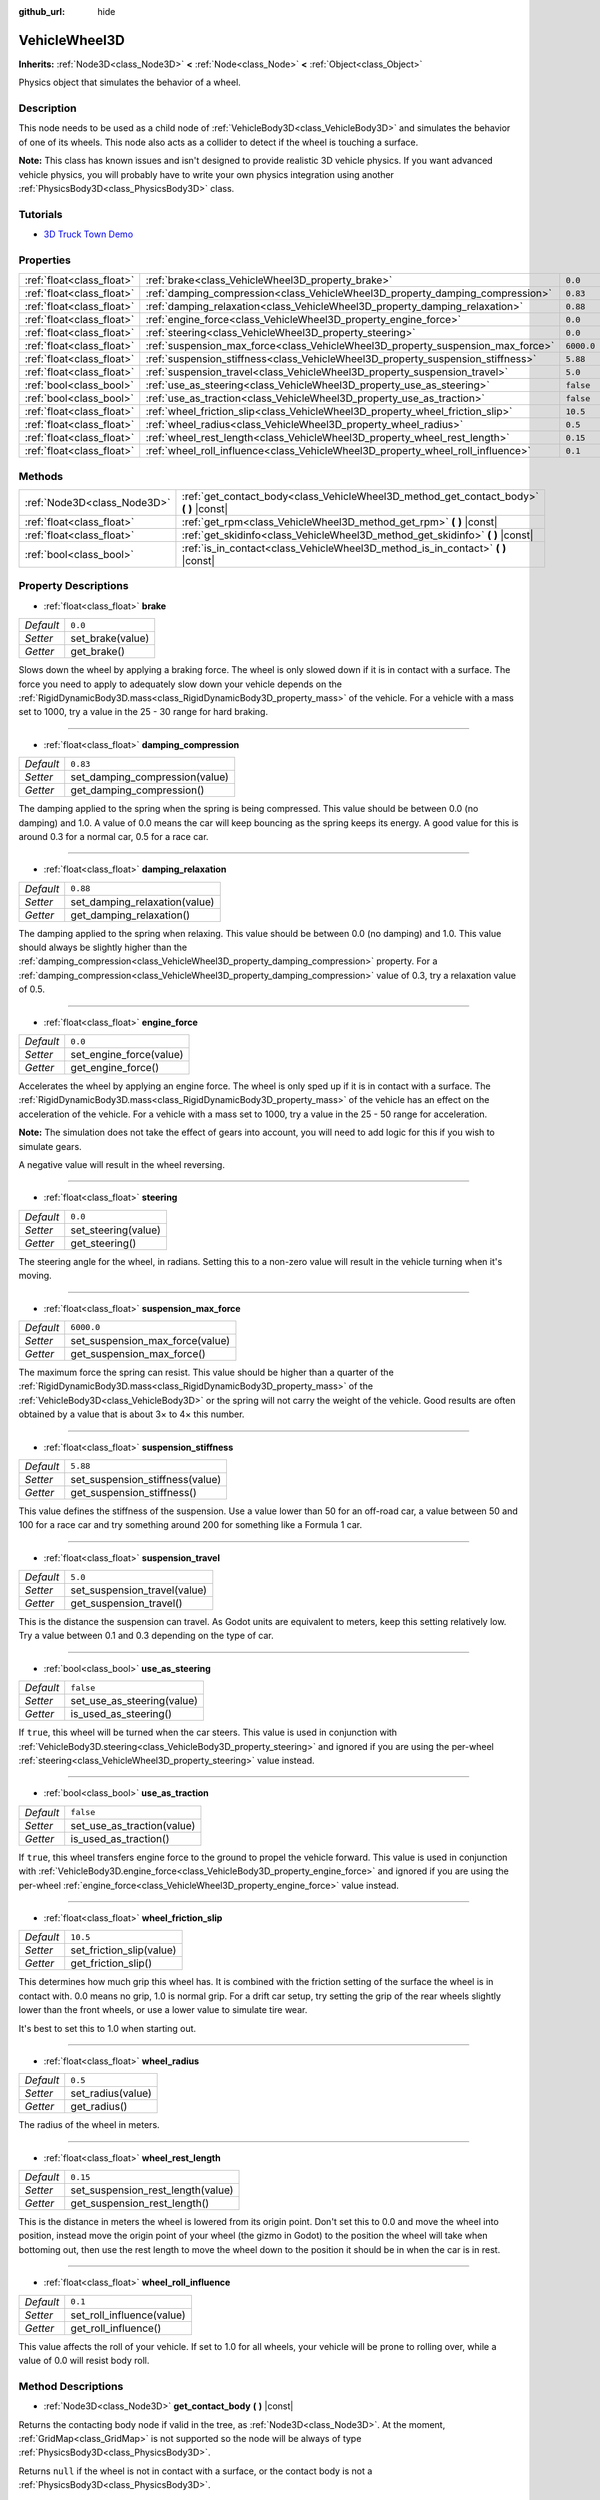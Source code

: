 :github_url: hide

.. Generated automatically by doc/tools/make_rst.py in Godot's source tree.
.. DO NOT EDIT THIS FILE, but the VehicleWheel3D.xml source instead.
.. The source is found in doc/classes or modules/<name>/doc_classes.

.. _class_VehicleWheel3D:

VehicleWheel3D
==============

**Inherits:** :ref:`Node3D<class_Node3D>` **<** :ref:`Node<class_Node>` **<** :ref:`Object<class_Object>`

Physics object that simulates the behavior of a wheel.

Description
-----------

This node needs to be used as a child node of :ref:`VehicleBody3D<class_VehicleBody3D>` and simulates the behavior of one of its wheels. This node also acts as a collider to detect if the wheel is touching a surface.

\ **Note:** This class has known issues and isn't designed to provide realistic 3D vehicle physics. If you want advanced vehicle physics, you will probably have to write your own physics integration using another :ref:`PhysicsBody3D<class_PhysicsBody3D>` class.

Tutorials
---------

- `3D Truck Town Demo <https://godotengine.org/asset-library/asset/524>`__

Properties
----------

+---------------------------+---------------------------------------------------------------------------------+------------+
| :ref:`float<class_float>` | :ref:`brake<class_VehicleWheel3D_property_brake>`                               | ``0.0``    |
+---------------------------+---------------------------------------------------------------------------------+------------+
| :ref:`float<class_float>` | :ref:`damping_compression<class_VehicleWheel3D_property_damping_compression>`   | ``0.83``   |
+---------------------------+---------------------------------------------------------------------------------+------------+
| :ref:`float<class_float>` | :ref:`damping_relaxation<class_VehicleWheel3D_property_damping_relaxation>`     | ``0.88``   |
+---------------------------+---------------------------------------------------------------------------------+------------+
| :ref:`float<class_float>` | :ref:`engine_force<class_VehicleWheel3D_property_engine_force>`                 | ``0.0``    |
+---------------------------+---------------------------------------------------------------------------------+------------+
| :ref:`float<class_float>` | :ref:`steering<class_VehicleWheel3D_property_steering>`                         | ``0.0``    |
+---------------------------+---------------------------------------------------------------------------------+------------+
| :ref:`float<class_float>` | :ref:`suspension_max_force<class_VehicleWheel3D_property_suspension_max_force>` | ``6000.0`` |
+---------------------------+---------------------------------------------------------------------------------+------------+
| :ref:`float<class_float>` | :ref:`suspension_stiffness<class_VehicleWheel3D_property_suspension_stiffness>` | ``5.88``   |
+---------------------------+---------------------------------------------------------------------------------+------------+
| :ref:`float<class_float>` | :ref:`suspension_travel<class_VehicleWheel3D_property_suspension_travel>`       | ``5.0``    |
+---------------------------+---------------------------------------------------------------------------------+------------+
| :ref:`bool<class_bool>`   | :ref:`use_as_steering<class_VehicleWheel3D_property_use_as_steering>`           | ``false``  |
+---------------------------+---------------------------------------------------------------------------------+------------+
| :ref:`bool<class_bool>`   | :ref:`use_as_traction<class_VehicleWheel3D_property_use_as_traction>`           | ``false``  |
+---------------------------+---------------------------------------------------------------------------------+------------+
| :ref:`float<class_float>` | :ref:`wheel_friction_slip<class_VehicleWheel3D_property_wheel_friction_slip>`   | ``10.5``   |
+---------------------------+---------------------------------------------------------------------------------+------------+
| :ref:`float<class_float>` | :ref:`wheel_radius<class_VehicleWheel3D_property_wheel_radius>`                 | ``0.5``    |
+---------------------------+---------------------------------------------------------------------------------+------------+
| :ref:`float<class_float>` | :ref:`wheel_rest_length<class_VehicleWheel3D_property_wheel_rest_length>`       | ``0.15``   |
+---------------------------+---------------------------------------------------------------------------------+------------+
| :ref:`float<class_float>` | :ref:`wheel_roll_influence<class_VehicleWheel3D_property_wheel_roll_influence>` | ``0.1``    |
+---------------------------+---------------------------------------------------------------------------------+------------+

Methods
-------

+-----------------------------+-------------------------------------------------------------------------------------------+
| :ref:`Node3D<class_Node3D>` | :ref:`get_contact_body<class_VehicleWheel3D_method_get_contact_body>` **(** **)** |const| |
+-----------------------------+-------------------------------------------------------------------------------------------+
| :ref:`float<class_float>`   | :ref:`get_rpm<class_VehicleWheel3D_method_get_rpm>` **(** **)** |const|                   |
+-----------------------------+-------------------------------------------------------------------------------------------+
| :ref:`float<class_float>`   | :ref:`get_skidinfo<class_VehicleWheel3D_method_get_skidinfo>` **(** **)** |const|         |
+-----------------------------+-------------------------------------------------------------------------------------------+
| :ref:`bool<class_bool>`     | :ref:`is_in_contact<class_VehicleWheel3D_method_is_in_contact>` **(** **)** |const|       |
+-----------------------------+-------------------------------------------------------------------------------------------+

Property Descriptions
---------------------

.. _class_VehicleWheel3D_property_brake:

- :ref:`float<class_float>` **brake**

+-----------+------------------+
| *Default* | ``0.0``          |
+-----------+------------------+
| *Setter*  | set_brake(value) |
+-----------+------------------+
| *Getter*  | get_brake()      |
+-----------+------------------+

Slows down the wheel by applying a braking force. The wheel is only slowed down if it is in contact with a surface. The force you need to apply to adequately slow down your vehicle depends on the :ref:`RigidDynamicBody3D.mass<class_RigidDynamicBody3D_property_mass>` of the vehicle. For a vehicle with a mass set to 1000, try a value in the 25 - 30 range for hard braking.

----

.. _class_VehicleWheel3D_property_damping_compression:

- :ref:`float<class_float>` **damping_compression**

+-----------+--------------------------------+
| *Default* | ``0.83``                       |
+-----------+--------------------------------+
| *Setter*  | set_damping_compression(value) |
+-----------+--------------------------------+
| *Getter*  | get_damping_compression()      |
+-----------+--------------------------------+

The damping applied to the spring when the spring is being compressed. This value should be between 0.0 (no damping) and 1.0. A value of 0.0 means the car will keep bouncing as the spring keeps its energy. A good value for this is around 0.3 for a normal car, 0.5 for a race car.

----

.. _class_VehicleWheel3D_property_damping_relaxation:

- :ref:`float<class_float>` **damping_relaxation**

+-----------+-------------------------------+
| *Default* | ``0.88``                      |
+-----------+-------------------------------+
| *Setter*  | set_damping_relaxation(value) |
+-----------+-------------------------------+
| *Getter*  | get_damping_relaxation()      |
+-----------+-------------------------------+

The damping applied to the spring when relaxing. This value should be between 0.0 (no damping) and 1.0. This value should always be slightly higher than the :ref:`damping_compression<class_VehicleWheel3D_property_damping_compression>` property. For a :ref:`damping_compression<class_VehicleWheel3D_property_damping_compression>` value of 0.3, try a relaxation value of 0.5.

----

.. _class_VehicleWheel3D_property_engine_force:

- :ref:`float<class_float>` **engine_force**

+-----------+-------------------------+
| *Default* | ``0.0``                 |
+-----------+-------------------------+
| *Setter*  | set_engine_force(value) |
+-----------+-------------------------+
| *Getter*  | get_engine_force()      |
+-----------+-------------------------+

Accelerates the wheel by applying an engine force. The wheel is only sped up if it is in contact with a surface. The :ref:`RigidDynamicBody3D.mass<class_RigidDynamicBody3D_property_mass>` of the vehicle has an effect on the acceleration of the vehicle. For a vehicle with a mass set to 1000, try a value in the 25 - 50 range for acceleration.

\ **Note:** The simulation does not take the effect of gears into account, you will need to add logic for this if you wish to simulate gears.

A negative value will result in the wheel reversing.

----

.. _class_VehicleWheel3D_property_steering:

- :ref:`float<class_float>` **steering**

+-----------+---------------------+
| *Default* | ``0.0``             |
+-----------+---------------------+
| *Setter*  | set_steering(value) |
+-----------+---------------------+
| *Getter*  | get_steering()      |
+-----------+---------------------+

The steering angle for the wheel, in radians. Setting this to a non-zero value will result in the vehicle turning when it's moving.

----

.. _class_VehicleWheel3D_property_suspension_max_force:

- :ref:`float<class_float>` **suspension_max_force**

+-----------+---------------------------------+
| *Default* | ``6000.0``                      |
+-----------+---------------------------------+
| *Setter*  | set_suspension_max_force(value) |
+-----------+---------------------------------+
| *Getter*  | get_suspension_max_force()      |
+-----------+---------------------------------+

The maximum force the spring can resist. This value should be higher than a quarter of the :ref:`RigidDynamicBody3D.mass<class_RigidDynamicBody3D_property_mass>` of the :ref:`VehicleBody3D<class_VehicleBody3D>` or the spring will not carry the weight of the vehicle. Good results are often obtained by a value that is about 3× to 4× this number.

----

.. _class_VehicleWheel3D_property_suspension_stiffness:

- :ref:`float<class_float>` **suspension_stiffness**

+-----------+---------------------------------+
| *Default* | ``5.88``                        |
+-----------+---------------------------------+
| *Setter*  | set_suspension_stiffness(value) |
+-----------+---------------------------------+
| *Getter*  | get_suspension_stiffness()      |
+-----------+---------------------------------+

This value defines the stiffness of the suspension. Use a value lower than 50 for an off-road car, a value between 50 and 100 for a race car and try something around 200 for something like a Formula 1 car.

----

.. _class_VehicleWheel3D_property_suspension_travel:

- :ref:`float<class_float>` **suspension_travel**

+-----------+------------------------------+
| *Default* | ``5.0``                      |
+-----------+------------------------------+
| *Setter*  | set_suspension_travel(value) |
+-----------+------------------------------+
| *Getter*  | get_suspension_travel()      |
+-----------+------------------------------+

This is the distance the suspension can travel. As Godot units are equivalent to meters, keep this setting relatively low. Try a value between 0.1 and 0.3 depending on the type of car.

----

.. _class_VehicleWheel3D_property_use_as_steering:

- :ref:`bool<class_bool>` **use_as_steering**

+-----------+----------------------------+
| *Default* | ``false``                  |
+-----------+----------------------------+
| *Setter*  | set_use_as_steering(value) |
+-----------+----------------------------+
| *Getter*  | is_used_as_steering()      |
+-----------+----------------------------+

If ``true``, this wheel will be turned when the car steers. This value is used in conjunction with :ref:`VehicleBody3D.steering<class_VehicleBody3D_property_steering>` and ignored if you are using the per-wheel :ref:`steering<class_VehicleWheel3D_property_steering>` value instead.

----

.. _class_VehicleWheel3D_property_use_as_traction:

- :ref:`bool<class_bool>` **use_as_traction**

+-----------+----------------------------+
| *Default* | ``false``                  |
+-----------+----------------------------+
| *Setter*  | set_use_as_traction(value) |
+-----------+----------------------------+
| *Getter*  | is_used_as_traction()      |
+-----------+----------------------------+

If ``true``, this wheel transfers engine force to the ground to propel the vehicle forward. This value is used in conjunction with :ref:`VehicleBody3D.engine_force<class_VehicleBody3D_property_engine_force>` and ignored if you are using the per-wheel :ref:`engine_force<class_VehicleWheel3D_property_engine_force>` value instead.

----

.. _class_VehicleWheel3D_property_wheel_friction_slip:

- :ref:`float<class_float>` **wheel_friction_slip**

+-----------+--------------------------+
| *Default* | ``10.5``                 |
+-----------+--------------------------+
| *Setter*  | set_friction_slip(value) |
+-----------+--------------------------+
| *Getter*  | get_friction_slip()      |
+-----------+--------------------------+

This determines how much grip this wheel has. It is combined with the friction setting of the surface the wheel is in contact with. 0.0 means no grip, 1.0 is normal grip. For a drift car setup, try setting the grip of the rear wheels slightly lower than the front wheels, or use a lower value to simulate tire wear.

It's best to set this to 1.0 when starting out.

----

.. _class_VehicleWheel3D_property_wheel_radius:

- :ref:`float<class_float>` **wheel_radius**

+-----------+-------------------+
| *Default* | ``0.5``           |
+-----------+-------------------+
| *Setter*  | set_radius(value) |
+-----------+-------------------+
| *Getter*  | get_radius()      |
+-----------+-------------------+

The radius of the wheel in meters.

----

.. _class_VehicleWheel3D_property_wheel_rest_length:

- :ref:`float<class_float>` **wheel_rest_length**

+-----------+-----------------------------------+
| *Default* | ``0.15``                          |
+-----------+-----------------------------------+
| *Setter*  | set_suspension_rest_length(value) |
+-----------+-----------------------------------+
| *Getter*  | get_suspension_rest_length()      |
+-----------+-----------------------------------+

This is the distance in meters the wheel is lowered from its origin point. Don't set this to 0.0 and move the wheel into position, instead move the origin point of your wheel (the gizmo in Godot) to the position the wheel will take when bottoming out, then use the rest length to move the wheel down to the position it should be in when the car is in rest.

----

.. _class_VehicleWheel3D_property_wheel_roll_influence:

- :ref:`float<class_float>` **wheel_roll_influence**

+-----------+---------------------------+
| *Default* | ``0.1``                   |
+-----------+---------------------------+
| *Setter*  | set_roll_influence(value) |
+-----------+---------------------------+
| *Getter*  | get_roll_influence()      |
+-----------+---------------------------+

This value affects the roll of your vehicle. If set to 1.0 for all wheels, your vehicle will be prone to rolling over, while a value of 0.0 will resist body roll.

Method Descriptions
-------------------

.. _class_VehicleWheel3D_method_get_contact_body:

- :ref:`Node3D<class_Node3D>` **get_contact_body** **(** **)** |const|

Returns the contacting body node if valid in the tree, as :ref:`Node3D<class_Node3D>`. At the moment, :ref:`GridMap<class_GridMap>` is not supported so the node will be always of type :ref:`PhysicsBody3D<class_PhysicsBody3D>`.

Returns ``null`` if the wheel is not in contact with a surface, or the contact body is not a :ref:`PhysicsBody3D<class_PhysicsBody3D>`.

----

.. _class_VehicleWheel3D_method_get_rpm:

- :ref:`float<class_float>` **get_rpm** **(** **)** |const|

Returns the rotational speed of the wheel in revolutions per minute.

----

.. _class_VehicleWheel3D_method_get_skidinfo:

- :ref:`float<class_float>` **get_skidinfo** **(** **)** |const|

Returns a value between 0.0 and 1.0 that indicates whether this wheel is skidding. 0.0 is skidding (the wheel has lost grip, e.g. icy terrain), 1.0 means not skidding (the wheel has full grip, e.g. dry asphalt road).

----

.. _class_VehicleWheel3D_method_is_in_contact:

- :ref:`bool<class_bool>` **is_in_contact** **(** **)** |const|

Returns ``true`` if this wheel is in contact with a surface.

.. |virtual| replace:: :abbr:`virtual (This method should typically be overridden by the user to have any effect.)`
.. |const| replace:: :abbr:`const (This method has no side effects. It doesn't modify any of the instance's member variables.)`
.. |vararg| replace:: :abbr:`vararg (This method accepts any number of arguments after the ones described here.)`
.. |constructor| replace:: :abbr:`constructor (This method is used to construct a type.)`
.. |static| replace:: :abbr:`static (This method doesn't need an instance to be called, so it can be called directly using the class name.)`
.. |operator| replace:: :abbr:`operator (This method describes a valid operator to use with this type as left-hand operand.)`
